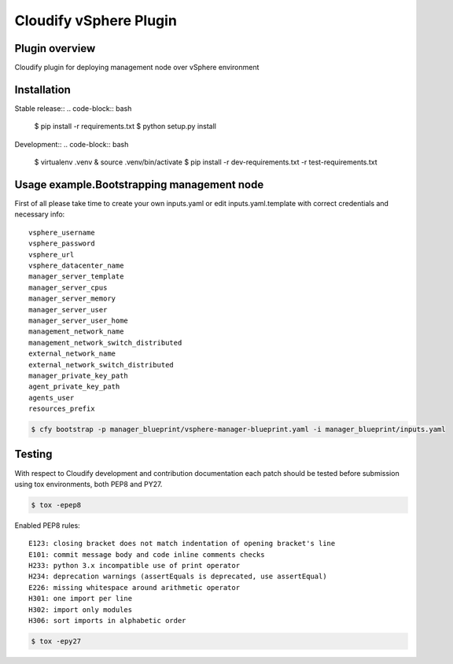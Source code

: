 =======================
Cloudify vSphere Plugin
=======================

---------------
Plugin overview
---------------

Cloudify plugin for deploying management node over vSphere environment

------------
Installation
------------

Stable release::
.. code-block:: bash

    $ pip install -r requirements.txt
    $ python setup.py install

Development::
.. code-block:: bash

    $ virtualenv .venv & source .venv/bin/activate
    $ pip install -r dev-requirements.txt -r test-requirements.txt

-------------------------------------------
Usage example.Bootstrapping management node
-------------------------------------------

First of all please take time to create your own inputs.yaml or edit inputs.yaml.template
with correct credentials and necessary info::

    vsphere_username
    vsphere_password
    vsphere_url
    vsphere_datacenter_name
    manager_server_template
    manager_server_cpus
    manager_server_memory
    manager_server_user
    manager_server_user_home
    management_network_name
    management_network_switch_distributed
    external_network_name
    external_network_switch_distributed
    manager_private_key_path
    agent_private_key_path
    agents_user
    resources_prefix

.. code-block:: bash

    $ cfy bootstrap -p manager_blueprint/vsphere-manager-blueprint.yaml -i manager_blueprint/inputs.yaml

-------
Testing
-------

With respect to Cloudify development and contribution documentation each patch should be tested
before submission using tox environments, both PEP8 and PY27.

.. code-block:: bash

    $ tox -epep8


Enabled PEP8 rules::

    E123: closing bracket does not match indentation of opening bracket's line
    E101: commit message body and code inline comments checks
    H233: python 3.x incompatible use of print operator
    H234: deprecation warnings (assertEquals is deprecated, use assertEqual)
    E226: missing whitespace around arithmetic operator
    H301: one import per line
    H302: import only modules
    H306: sort imports in alphabetic order

.. code-block:: bash

    $ tox -epy27
